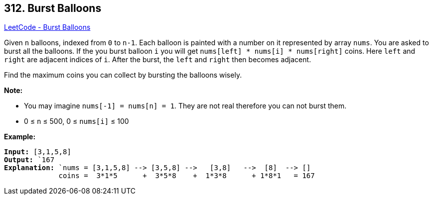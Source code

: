 == 312. Burst Balloons

https://leetcode.com/problems/burst-balloons/[LeetCode - Burst Balloons]

Given `n` balloons, indexed from `0` to `n-1`. Each balloon is painted with a number on it represented by array `nums`. You are asked to burst all the balloons. If the you burst balloon `i` you will get `nums[left] * nums[i] * nums[right]` coins. Here `left` and `right` are adjacent indices of `i`. After the burst, the `left` and `right` then becomes adjacent.

Find the maximum coins you can collect by bursting the balloons wisely.

*Note:*


* You may imagine `nums[-1] = nums[n] = 1`. They are not real therefore you can not burst them.
* 0 ≤ `n` ≤ 500, 0 ≤ `nums[i]` ≤ 100


*Example:*

[subs="verbatim,quotes,macros"]
----
*Input:* `[3,1,5,8]`
*Output:* `167 
*Explanation:* `nums = [3,1,5,8] --> [3,5,8] -->   [3,8]   -->  [8]  --> []
             coins =  3*1*5      +  3*5*8    +  1*3*8      + 1*8*1   = 167
----
